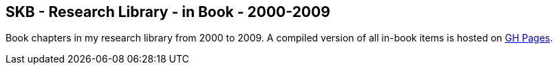 //
// ============LICENSE_START=======================================================
//  Copyright (C) 2018 Sven van der Meer. All rights reserved.
// ================================================================================
// This file is licensed under the CREATIVE COMMONS ATTRIBUTION 4.0 INTERNATIONAL LICENSE
// Full license text at https://creativecommons.org/licenses/by/4.0/legalcode
// 
// SPDX-License-Identifier: CC-BY-4.0
// ============LICENSE_END=========================================================
//
// @author Sven van der Meer (vdmeer.sven@mykolab.com)
//

== SKB - Research Library - in Book - 2000-2009

Book chapters in my research library from 2000 to 2009.
A compiled version of all in-book items is hosted on link:https://vdmeer.github.io/skb/library/inbook.html[GH Pages].


